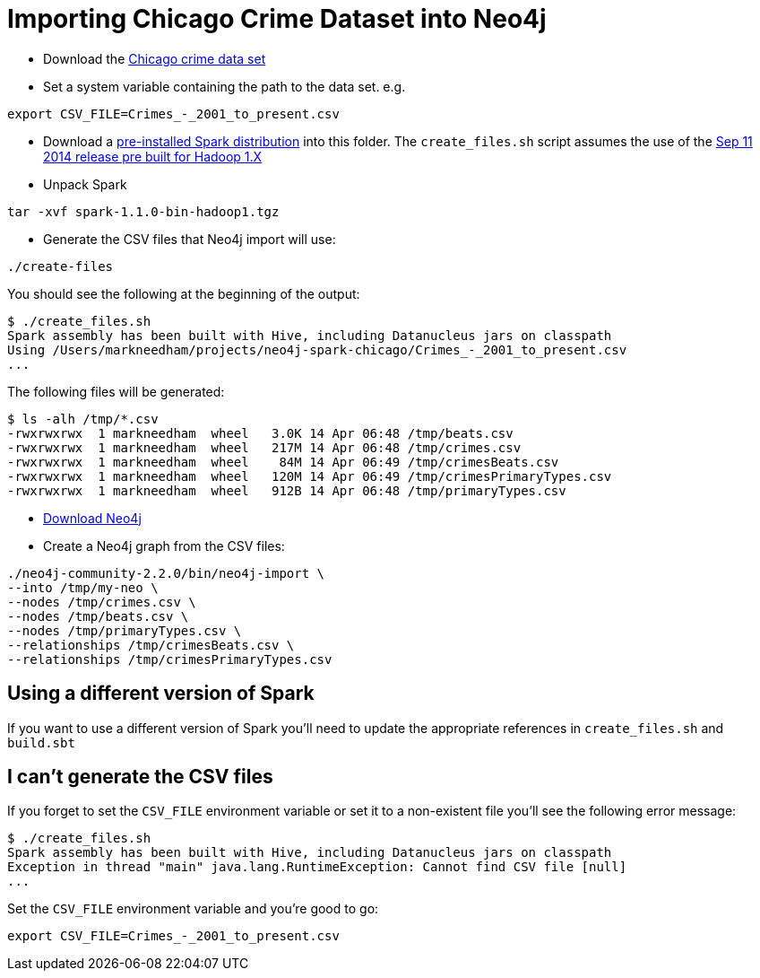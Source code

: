 = Importing Chicago Crime Dataset into Neo4j

* Download the link:https://data.cityofchicago.org/Public-Safety/Crimes-2001-to-present/ijzp-q8t2[Chicago crime data set]
* Set a system variable containing the path to the data set. e.g.

```
export CSV_FILE=Crimes_-_2001_to_present.csv
```

* Download a link:https://spark.apache.org/downloads.html[pre-installed Spark distribution] into this folder.
The `create_files.sh` script assumes the use of the link:http://www.apache.org/dyn/closer.cgi/spark/spark-1.1.0/spark-1.1.0-bin-hadoop1.tgz[Sep 11 2014 release pre built for Hadoop 1.X]
* Unpack Spark

```
tar -xvf spark-1.1.0-bin-hadoop1.tgz
```

* Generate the CSV files that Neo4j import will use:

```
./create-files
```

You should see the following at the beginning of the output:


```
$ ./create_files.sh
Spark assembly has been built with Hive, including Datanucleus jars on classpath
Using /Users/markneedham/projects/neo4j-spark-chicago/Crimes_-_2001_to_present.csv
...
```

The following files will be generated:

```
$ ls -alh /tmp/*.csv
-rwxrwxrwx  1 markneedham  wheel   3.0K 14 Apr 06:48 /tmp/beats.csv
-rwxrwxrwx  1 markneedham  wheel   217M 14 Apr 06:48 /tmp/crimes.csv
-rwxrwxrwx  1 markneedham  wheel    84M 14 Apr 06:49 /tmp/crimesBeats.csv
-rwxrwxrwx  1 markneedham  wheel   120M 14 Apr 06:49 /tmp/crimesPrimaryTypes.csv
-rwxrwxrwx  1 markneedham  wheel   912B 14 Apr 06:48 /tmp/primaryTypes.csv
```

* link:http://neo4j.com/download/[Download Neo4j]

* Create a Neo4j graph from the CSV files:


```
./neo4j-community-2.2.0/bin/neo4j-import \
--into /tmp/my-neo \
--nodes /tmp/crimes.csv \
--nodes /tmp/beats.csv \
--nodes /tmp/primaryTypes.csv \
--relationships /tmp/crimesBeats.csv \
--relationships /tmp/crimesPrimaryTypes.csv
```

==  Using a different version of Spark

If you want to use a different version of Spark you'll need to update the appropriate references in `create_files.sh` and `build.sbt`

== I can't generate the CSV files

If you forget to set the `CSV_FILE` environment variable or set it to a non-existent file you'll see the following error message:

```
$ ./create_files.sh
Spark assembly has been built with Hive, including Datanucleus jars on classpath
Exception in thread "main" java.lang.RuntimeException: Cannot find CSV file [null]
...
```

Set the `CSV_FILE` environment variable and you're good to go:

```
export CSV_FILE=Crimes_-_2001_to_present.csv
```
